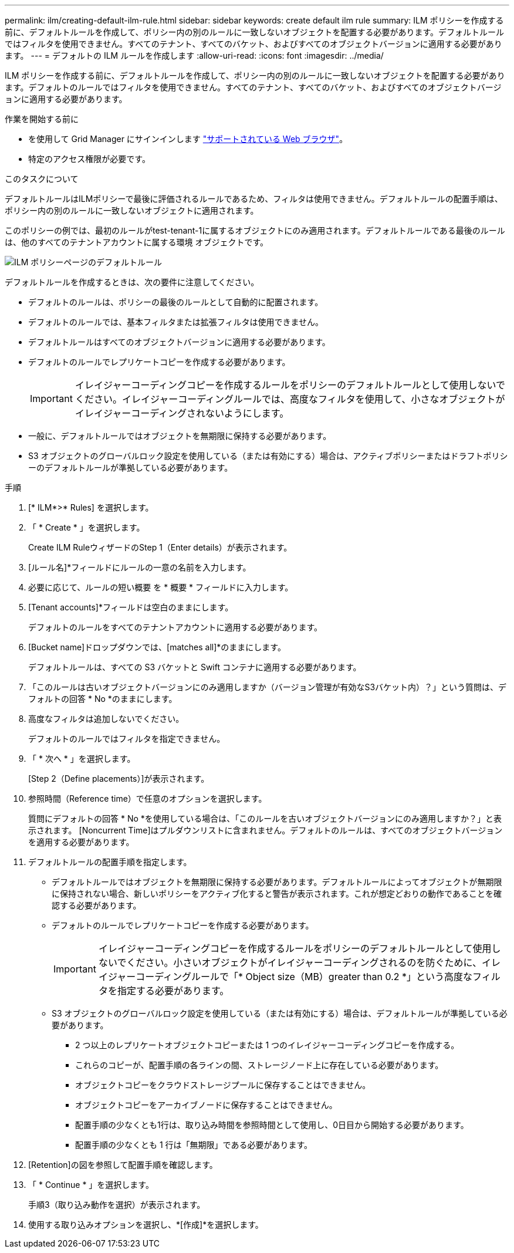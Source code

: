 ---
permalink: ilm/creating-default-ilm-rule.html 
sidebar: sidebar 
keywords: create default ilm rule 
summary: ILM ポリシーを作成する前に、デフォルトルールを作成して、ポリシー内の別のルールに一致しないオブジェクトを配置する必要があります。デフォルトルールではフィルタを使用できません。すべてのテナント、すべてのバケット、およびすべてのオブジェクトバージョンに適用する必要があります。 
---
= デフォルトの ILM ルールを作成します
:allow-uri-read: 
:icons: font
:imagesdir: ../media/


[role="lead"]
ILM ポリシーを作成する前に、デフォルトルールを作成して、ポリシー内の別のルールに一致しないオブジェクトを配置する必要があります。デフォルトのルールではフィルタを使用できません。すべてのテナント、すべてのバケット、およびすべてのオブジェクトバージョンに適用する必要があります。

.作業を開始する前に
* を使用して Grid Manager にサインインします link:../admin/web-browser-requirements.html["サポートされている Web ブラウザ"]。
* 特定のアクセス権限が必要です。


.このタスクについて
デフォルトルールはILMポリシーで最後に評価されるルールであるため、フィルタは使用できません。デフォルトルールの配置手順は、ポリシー内の別のルールに一致しないオブジェクトに適用されます。

このポリシーの例では、最初のルールがtest-tenant-1に属するオブジェクトにのみ適用されます。デフォルトルールである最後のルールは、他のすべてのテナントアカウントに属する環境 オブジェクトです。

image::../media/ilm_policies_page_default_rule.png[ILM ポリシーページのデフォルトルール]

デフォルトルールを作成するときは、次の要件に注意してください。

* デフォルトのルールは、ポリシーの最後のルールとして自動的に配置されます。
* デフォルトのルールでは、基本フィルタまたは拡張フィルタは使用できません。
* デフォルトルールはすべてのオブジェクトバージョンに適用する必要があります。
* デフォルトのルールでレプリケートコピーを作成する必要があります。
+

IMPORTANT: イレイジャーコーディングコピーを作成するルールをポリシーのデフォルトルールとして使用しないでください。イレイジャーコーディングルールでは、高度なフィルタを使用して、小さなオブジェクトがイレイジャーコーディングされないようにします。

* 一般に、デフォルトルールではオブジェクトを無期限に保持する必要があります。
* S3 オブジェクトのグローバルロック設定を使用している（または有効にする）場合は、アクティブポリシーまたはドラフトポリシーのデフォルトルールが準拠している必要があります。


.手順
. [* ILM*>* Rules] を選択します。
. 「 * Create * 」を選択します。
+
Create ILM RuleウィザードのStep 1（Enter details）が表示されます。

. [ルール名]*フィールドにルールの一意の名前を入力します。
. 必要に応じて、ルールの短い概要 を * 概要 * フィールドに入力します。
. [Tenant accounts]*フィールドは空白のままにします。
+
デフォルトのルールをすべてのテナントアカウントに適用する必要があります。

. [Bucket name]ドロップダウンでは、[matches all]*のままにします。
+
デフォルトルールは、すべての S3 バケットと Swift コンテナに適用する必要があります。

. 「このルールは古いオブジェクトバージョンにのみ適用しますか（バージョン管理が有効なS3バケット内）？」という質問は、デフォルトの回答 * No *のままにします。
. 高度なフィルタは追加しないでください。
+
デフォルトのルールではフィルタを指定できません。

. 「 * 次へ * 」を選択します。
+
[Step 2（Define placements）]が表示されます。

. 参照時間（Reference time）で任意のオプションを選択します。
+
質問にデフォルトの回答 * No *を使用している場合は、「このルールを古いオブジェクトバージョンにのみ適用しますか？」と表示されます。 [Noncurrent Time]はプルダウンリストに含まれません。デフォルトのルールは、すべてのオブジェクトバージョンを適用する必要があります。

. デフォルトルールの配置手順を指定します。
+
** デフォルトルールではオブジェクトを無期限に保持する必要があります。デフォルトルールによってオブジェクトが無期限に保持されない場合、新しいポリシーをアクティブ化すると警告が表示されます。これが想定どおりの動作であることを確認する必要があります。
** デフォルトのルールでレプリケートコピーを作成する必要があります。
+

IMPORTANT: イレイジャーコーディングコピーを作成するルールをポリシーのデフォルトルールとして使用しないでください。小さいオブジェクトがイレイジャーコーディングされるのを防ぐために、イレイジャーコーディングルールで「* Object size（MB）greater than 0.2 *」という高度なフィルタを指定する必要があります。

** S3 オブジェクトのグローバルロック設定を使用している（または有効にする）場合は、デフォルトルールが準拠している必要があります。
+
*** 2 つ以上のレプリケートオブジェクトコピーまたは 1 つのイレイジャーコーディングコピーを作成する。
*** これらのコピーが、配置手順の各ラインの間、ストレージノード上に存在している必要があります。
*** オブジェクトコピーをクラウドストレージプールに保存することはできません。
*** オブジェクトコピーをアーカイブノードに保存することはできません。
*** 配置手順の少なくとも1行は、取り込み時間を参照時間として使用し、0日目から開始する必要があります。
*** 配置手順の少なくとも 1 行は「無期限」である必要があります。




. [Retention]の図を参照して配置手順を確認します。
. 「 * Continue * 」を選択します。
+
手順3（取り込み動作を選択）が表示されます。

. 使用する取り込みオプションを選択し、*[作成]*を選択します。

